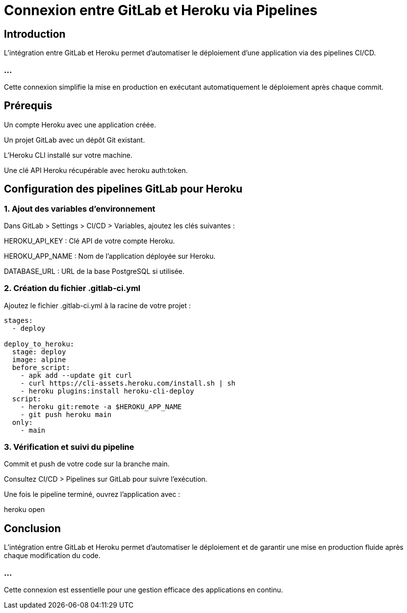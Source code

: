 = Connexion entre GitLab et Heroku via Pipelines
:revealjs_theme: black
:source-highlighter: highlight.js
:icons: font

== Introduction

L'intégration entre GitLab et Heroku permet d'automatiser le déploiement d'une application via des pipelines CI/CD. 

=== ...

Cette connexion simplifie la mise en production en exécutant automatiquement le déploiement après chaque commit.

== Prérequis

Un compte Heroku avec une application créée.

Un projet GitLab avec un dépôt Git existant.

L’Heroku CLI installé sur votre machine.

Une clé API Heroku récupérable avec heroku auth:token.

== Configuration des pipelines GitLab pour Heroku

=== 1. Ajout des variables d’environnement

Dans GitLab > Settings > CI/CD > Variables, ajoutez les clés suivantes :

HEROKU_API_KEY : Clé API de votre compte Heroku.

HEROKU_APP_NAME : Nom de l’application déployée sur Heroku.

DATABASE_URL : URL de la base PostgreSQL si utilisée.

=== 2. Création du fichier .gitlab-ci.yml

Ajoutez le fichier .gitlab-ci.yml à la racine de votre projet :
[source, yaml]
----
stages:
  - deploy

deploy_to_heroku:
  stage: deploy
  image: alpine
  before_script:
    - apk add --update git curl
    - curl https://cli-assets.heroku.com/install.sh | sh
    - heroku plugins:install heroku-cli-deploy
  script:
    - heroku git:remote -a $HEROKU_APP_NAME
    - git push heroku main
  only:
    - main
----
=== 3. Vérification et suivi du pipeline

Commit et push de votre code sur la branche main.

Consultez CI/CD > Pipelines sur GitLab pour suivre l'exécution.

Une fois le pipeline terminé, ouvrez l'application avec :

heroku open

== Conclusion

L’intégration entre GitLab et Heroku permet d’automatiser le déploiement et de garantir une mise en production fluide après chaque modification du code. 

=== ...

Cette connexion est essentielle pour une gestion efficace des applications en continu.

